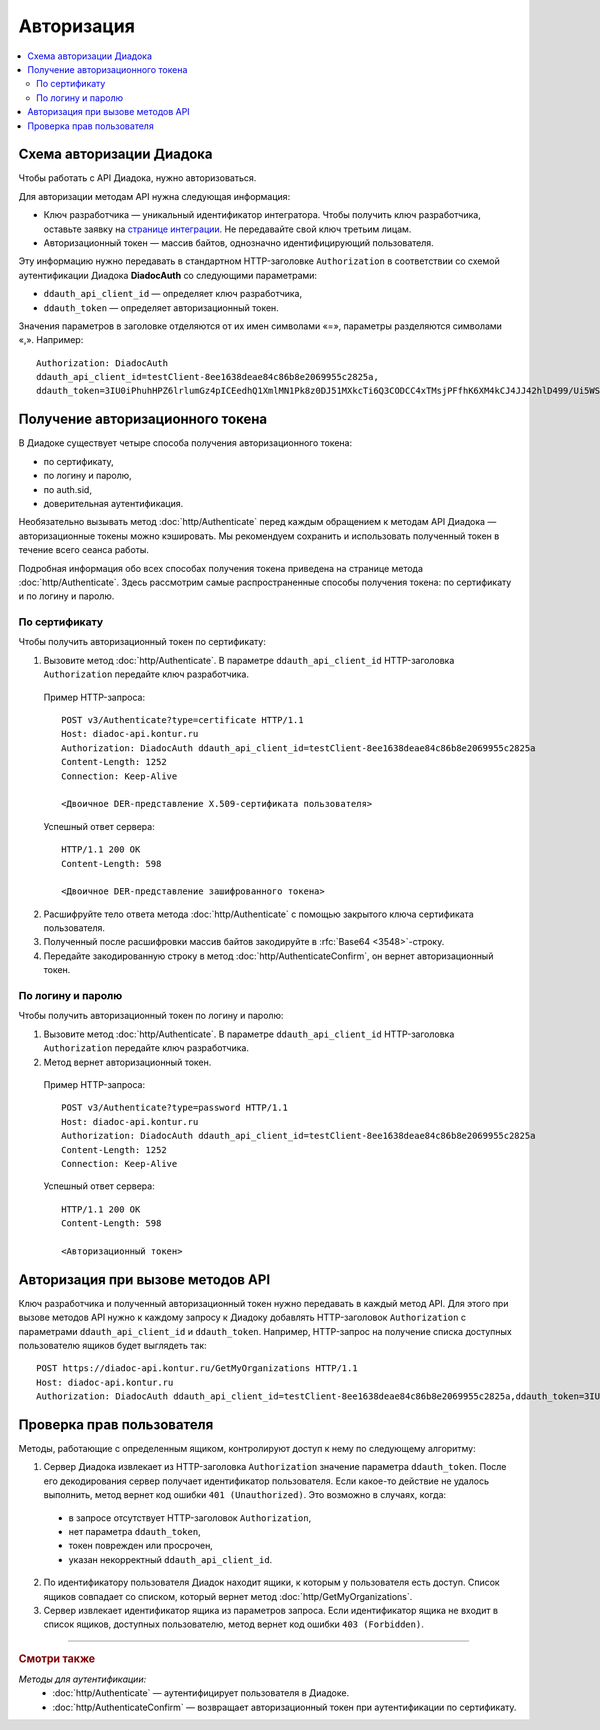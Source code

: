 Авторизация
===========

.. contents:: :local:
	:depth: 3

Схема авторизации Диадока
-------------------------

Чтобы работать с API Диадока, нужно авторизоваться.

Для авторизации методам API нужна следующая информация:

- Ключ разработчика — уникальный идентификатор интегратора. Чтобы получить ключ разработчика, оставьте заявку на `странице интеграции <https://www.diadoc.ru/integrations/api>`__. Не передавайте свой ключ третьим лицам.
- Авторизационный токен — массив байтов, однозначно идентифицирующий пользователя.

Эту информацию нужно передавать в стандартном HTTP-заголовке ``Authorization`` в соответствии со схемой аутентификации Диадока **DiadocAuth** со следующими параметрами:

- ``ddauth_api_client_id`` — определяет ключ разработчика,
- ``ddauth_token`` — определяет авторизационный токен.

Значения параметров в заголовке отделяются от их имен символами «=», параметры разделяются символами «,». Например:

::

    Authorization: DiadocAuth
    ddauth_api_client_id=testClient-8ee1638deae84c86b8e2069955c2825a,
    ddauth_token=3IU0iPhuhHPZ6lrlumGz4pICEedhQ1XmlMN1Pk8z0DJ51MXkcTi6Q3CODCC4xTMsjPFfhK6XM4kCJ4JJ42hlD499/Ui5WSq6lrPwcdp4IIKswVUwyE0ZiwhlpeOwRjNrvUX1yPrxr0dY8a0w8ePsc1DG8HAlZce8a0hZiWylMqu23d/vfzRFuA==
..

Получение авторизационного токена
---------------------------------

В Диадоке существует четыре способа получения авторизационного токена:

- по сертификату,
- по логину и паролю,
- по auth.sid,
- доверительная аутентификация.

Необязательно вызывать метод :doc:`http/Authenticate` перед каждым обращением к методам API Диадока — авторизационные токены можно кэшировать. Мы рекомендуем сохранить и использовать полученный токен в течение всего сеанса работы.

Подробная информация обо всех способах получения токена приведена на странице метода :doc:`http/Authenticate`. Здесь рассмотрим самые распространенные способы получения токена: по сертификату и по логину и паролю.

По сертификату
~~~~~~~~~~~~~~

Чтобы получить авторизационный токен по сертификату:

1. Вызовите метод :doc:`http/Authenticate`. В параметре ``ddauth_api_client_id`` HTTP-заголовка ``Authorization`` передайте ключ разработчика.

 Пример HTTP-запроса:

 ::

     POST v3/Authenticate?type=certificate HTTP/1.1
     Host: diadoc-api.kontur.ru
     Authorization: DiadocAuth ddauth_api_client_id=testClient-8ee1638deae84c86b8e2069955c2825a
     Content-Length: 1252
     Connection: Keep-Alive

     <Двоичное DER-представление X.509-сертификата пользователя>
 ..

 Успешный ответ сервера:

 ::

     HTTP/1.1 200 OK
     Content-Length: 598

     <Двоичное DER-представление зашифрованного токена>
 ..

2. Расшифруйте тело ответа метода :doc:`http/Authenticate` с помощью закрытого ключа сертификата пользователя.
3. Полученный после расшифровки массив байтов закодируйте в :rfc:`Base64 <3548>`-строку.
4. Передайте закодированную строку в метод :doc:`http/AuthenticateConfirm`, он вернет авторизационный токен.

По логину и паролю
~~~~~~~~~~~~~~~~~~

Чтобы получить авторизационный токен по логину и паролю:

1. Вызовите метод :doc:`http/Authenticate`. В параметре ``ddauth_api_client_id`` HTTP-заголовка ``Authorization`` передайте ключ разработчика.
2. Метод вернет авторизационный токен.

 Пример HTTP-запроса:

 ::

     POST v3/Authenticate?type=password HTTP/1.1
     Host: diadoc-api.kontur.ru
     Authorization: DiadocAuth ddauth_api_client_id=testClient-8ee1638deae84c86b8e2069955c2825a
     Content-Length: 1252
     Connection: Keep-Alive
 ..

 Успешный ответ сервера:

 ::

     HTTP/1.1 200 OK
     Content-Length: 598

     <Авторизационный токен>
 ..

Авторизация при вызове методов API
----------------------------------

Ключ разработчика и полученный авторизационный токен нужно передавать в каждый метод API. Для этого при вызове методов API нужно к каждому запросу к Диадоку добавлять HTTP-заголовок ``Authorization`` с параметрами ``ddauth_api_client_id`` и ``ddauth_token``. Например, HTTP-запрос на получение списка доступных пользователю ящиков будет выглядеть так:

::

    POST https://diadoc-api.kontur.ru/GetMyOrganizations HTTP/1.1
    Host: diadoc-api.kontur.ru
    Authorization: DiadocAuth ddauth_api_client_id=testClient-8ee1638deae84c86b8e2069955c2825a,ddauth_token=3IU0iPhuhHPZ6lrlumGz4pICEedhQ1XmlMN1Pk8z0DJ51MXkcTi6Q3CODCC4xTMsjPFfhK6XM4kCJ4JJ42hlD499/Ui5WSq6lrPwcdp4IIKswVUwyE0ZiwhlpeOwRjNrvUX1yPrxr0dY8a0w8ePsc1DG8HAlZce8a0hZiWylMqu23d/vfzRFuA==

Проверка прав пользователя
--------------------------

Методы, работающие с определенным ящиком, контролируют доступ к нему по следующему алгоритму:

1. Сервер Диадока извлекает из HTTP-заголовка ``Authorization`` значение параметра ``ddauth_token``. После его декодирования сервер получает идентификатор пользователя. Если какое-то действие не удалось выполнить, метод вернет код ошибки ``401 (Unauthorized)``. Это возможно в случаях, когда:

 - в запросе отсутствует HTTP-заголовок ``Authorization``,
 - нет параметра ``ddauth_token``,
 - токен поврежден или просрочен,
 - указан некорректный ``ddauth_api_client_id``.

2. По идентификатору пользователя Диадок находит ящики, к которым у пользователя есть доступ. Список ящиков совпадает со списком, который вернет метод :doc:`http/GetMyOrganizations`.
3. Сервер извлекает идентификатор ящика из параметров запроса. Если идентификатор ящика не входит в список ящиков, доступных пользователю, метод вернет код ошибки ``403 (Forbidden)``.

----

.. rubric:: Смотри также

*Методы для аутентификации:*
    - :doc:`http/Authenticate` — аутентифицирует пользователя в Диадоке.
    - :doc:`http/AuthenticateConfirm` — возвращает авторизационный токен при аутентификации по сертификату.